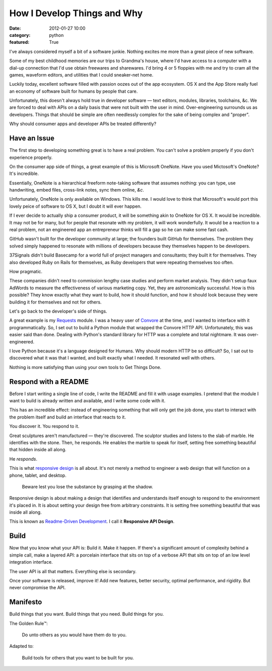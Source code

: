 How I Develop Things and Why
============================

:date: 2012-01-27 10:00
:category: python
:featured: True

I've always considered myself a bit of a software junkie. Nothing excites me more than a great piece of new software.

Some of my best childhood memories are our trips to Grandma's house, where I'd have access to a computer with a dial-up connection that I'd use obtain freewares and sharewares.
I'd bring 4 or 5 floppies with me and try to cram all the games, waveform editors, and utilities that I could sneaker-net home.

Luckily today, excellent software filled with passion oozes out of the app ecosystem. OS X and the App Store really fuel an economy of software built for humans by people that care.

Unfortunately, this doesn't always hold true in developer software — text editors, modules, libraries, toolchains, &c. We are forced to deal with APIs on a daily basis that were not built with the user in mind. Over-engineering surrounds us as developers. Things that should be simple are often needlessly complex for the sake of being complex and "proper".

Why should consumer apps and developer APIs be treated differently?


Have an Issue
-------------

The first step to developing something great is to have a real problem. You can't solve a problem properly if you don't experience properly.

On the consumer app side of things, a great example of this is Microsoft OneNote. Have you used Mictosoft's OneNote? It's incredible.

Essentially, OneNote is a hierarchical freeform note-taking software that assumes nothing: you can type, use handwriting, embed files, cross-link notes, sync them online, *&c*.

Unfortunately, OneNote is only available on Windows. This kills me. I would love to think that Microsoft's would port this lovely peice of software to OS X, but I doubt it will ever happen.

If I ever decide to actually ship a consumer product, it will be something akin to OneNote for OS X. It would be incredible. It may not be for many, but for people that resonate with my problem, it will work wonderfully. It would be a reaction to a real problem, not an engineered app an entrepreneur thinks will fill a gap so he can make some fast cash.

GitHub wasn't built for the developer community at large; the founders built GitHub for themselves. The problem they solved simply happened to resonate with millions of developers because they themselves happen to be developers.

37Signals didn't build Basecamp for a world full of project managers and consultants; they built it for themselves. They also developed Ruby on Rails for themselves, as Ruby developers that were repeating themselves too often.

How pragmatic.

These companies didn't need to commission lengthy case studies and perform market analysis. They didn't setup faux AdWords to measure the effectiveness of various marketing copy. Yet, they are astronomically successful. How is this possible? They know exactly what they want to build, how it should function, and how it should look because they were building it for themselves and not for others.

Let's go back to the developer's side of things.

A great example is my `Requests <http://docs.python-requests.org/>`_ module. I was a heavy user of `Convore <http://convore.com>`_ at the time, and I wanted to interface with it programmatically. So, I set out to build a Python module that wrapped the Convore HTTP API. Unfortunately, this was easier said than done. Dealing with Python's standard library for HTTP was a complete and total nightmare. It was over-engineered.

I love Python because it's a language designed for Humans. Why should modern HTTP be so difficult? So, I sat out to discovered what it was that I wanted, and built exactly what I needed. It resonated well with others.

Nothing is more satisfying than using your own tools to Get Things Done.


Respond with a README
---------------------

Before I start writing a single line of code, I write the README and fill it with usage examples. I pretend that the module I want to build is already written and available, and I write some code with it.

This has an incredible effect: instead of engineering something that will only get the job done, you start to interact with the problem itself and build an interface that reacts to it.

You discover it. You respond to it.

Great sculptures aren't manufactured — they're discovered. The sculptor studies and listens to the slab of marble. He identifies with the stone. Then, he responds. He enables the marble to speak for itself, setting free something beautiful that hidden inside all along.

He *responds*.

This is what `responsive design <http://www.abookapart.com/products/responsive-web-design>`_ is all about. It's not merely a method to engineer a web design that will function on a phone, tablet, and desktop.

    Beware lest you lose the substance by grasping at the shadow.

Responsive design is about making a design that identifies and understands itself enough to respond to the environment it's placed in. It is about setting your design free from arbitrary constraints. It is setting free something beautiful that was inside all along.

This is known as `Readme-Driven Development <http://tom.preston-werner.com/2010/08/23/readme-driven-development.html>`_. I call it **Responsive API Design**.


Build
-----

Now that you know what your API is: Build it. Make it happen. If there's a significant amount of complexity behind a simple call, make a layered API: a porcelain interface that sits on top of a verbose API that sits on top of an low level integration interface.

The user API is all that matters. Everything else is secondary.

Once your software is released, improve it! Add new features, better security, optimal performance, and rigidity. But never compromise the API.


Manifesto
---------

Build things that you want. Build things that you need. Build things for you.


The Golden Rule™:

    Do unto others as you would have them do to you.

Adapted to:

    Build tools for others that you want to be built for you.

